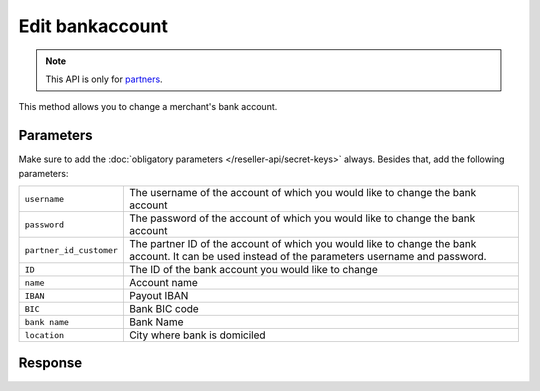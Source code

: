 Edit bankaccount
================

.. api-name:: Reseller API
   :version: 1

.. endpoint::
   :method: PATCH
   :url: https://www.mollie.com/api/reseller/v1/bankaccount-edit

.. note:: This API is only for `partners <https://www.mollie.com/partners>`_.

This method allows you to change a merchant's bank account.

Parameters
----------
Make sure to add the :doc:`obligatory parameters </reseller-api/secret-keys>` always. Besides that, add the following
parameters:

.. list-table::
   :widths: auto

   * - ``username``

       .. type:: string
          :required: true

     - The username of the account of which you would like to change the bank account

   * - ``password``

       .. type:: string
          :required: true

     - The password of the account of which you would like to change the bank account

   * - ``partner_id_customer``

       .. type:: string
          :required: false

     - The partner ID of the account of which you would like to change the bank account. It can be used instead of the
       parameters username and password.

   * - ``ID``

       .. type:: string
          :required: true

     - The ID of the bank account you would like to change

   * - ``name``

       .. type:: string
          :required: false

     - Account name

   * - ``IBAN``

       .. type:: string
          :required: false

     - Payout IBAN

   * - ``BIC``

       .. type:: string
          :required: false

     - 	Bank BIC code

   * - ``bank name``

       .. type:: string
          :required: false

     - Bank Name

   * - ``location``

       .. type:: string
          :required: false

     - City where bank is domiciled

Response
--------
.. code-block:: http
   :linenos:

   HTTP/1.1 200 OK
   Content-Type: application/xml; charset=utf-8

   <?xml version="1.0"?>
    <response>
        <success>true</success>
        <resultcode>10</resultcode>
        <resultmessage>Bankaccount successfully updated.</resultmessage>
        <bankaccount>
            <id>9d7512a3d2c16b5f9dd49b7aae2d7eaf</id>
            <account_name>JAN JANSEN</account_name>
            <account_iban>NL40RABO0123456789</account_iban>
            <bank_bic>RABONL2U</bank_bic>
            <bank>RABOBANK</bank>
            <location>AMSTERDAM</location>
            <selected>true</selected>
            <verified>false</verified>
        </bankaccount>
    </response>
